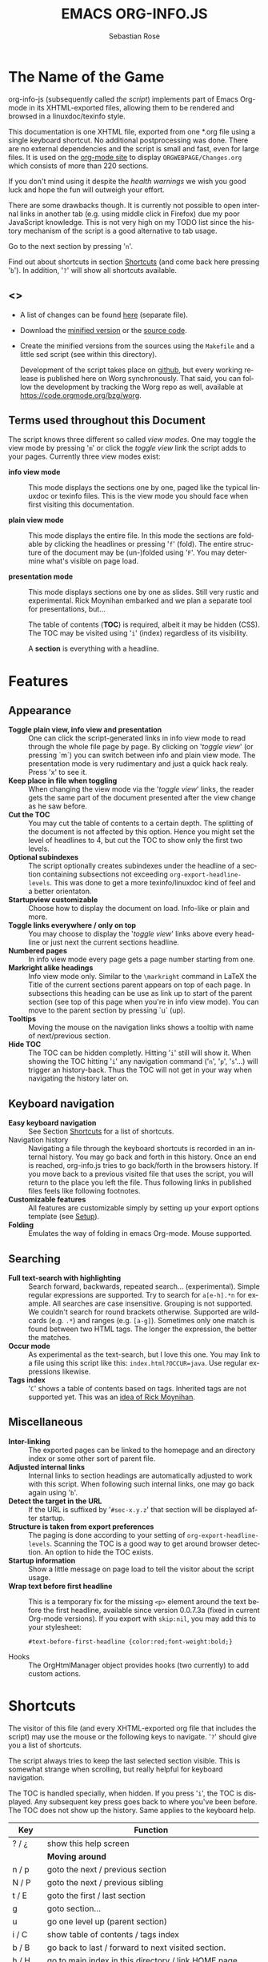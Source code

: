 #+TITLE: EMACS ORG-INFO.JS
#+AUTHOR: Sebastian Rose
#+STARTUP: align fold nodlcheck hidestars oddeven lognotestate
#+EMAIL:
#+LANGUAGE: en
#+OPTIONS: d:nil
#+INFOJS_OPT: path:org-info.js
#+INFOJS_OPT: toc:nil ltoc:above view:info mouse:underline buttons:nil
#+INFOJS_OPT: up:https://orgmode.org/worg/
#+INFOJS_OPT: home:https://orgmode.org
#+HTML_HEAD: <link rel="stylesheet" type="text/css" href="stylesheet.css" />

* The Name of the Game

org-info-js (subsequently called /the script/) implements part of Emacs
Org-mode in its XHTML-exported files, allowing them to be rendered and
browsed in a linuxdoc/texinfo style.

This documentation is one XHTML file, exported from one *.org file
using a single keyboard shortcut. No additional postprocessing was
done.  There are no external dependencies and the script is small and
fast, even for large files.  It is used on the [[https://orgmode.org/Changes.html][org-mode site]] to
display =ORGWEBPAGE/Changes.org= which consists of more than 220
sections.

If you don't mind using it despite the /health warnings/ we wish you
good luck and hope the fun will outweigh your effort.

There are some drawbacks though. It is currently not possible to open
internal links in another tab (e.g. using middle click in Firefox) due
my poor JavaScript knowledge. This is not very high on my TODO list
since the history mechanism of the script is a good alternative to tab
usage.

Go to the next section by pressing '=n='.

Find out about shortcuts in section [[#shortcuts][Shortcuts]] (and come back here
pressing '=b='). In addition, '=?=' will show all shortcuts available.

** <<<Download>>>

- A list of changes can be found [[file:changes.org][here]] (separate file).

- Download the [[file:org-info.js][minified version]] or the [[file:org-info-src.js][source code]].

- Create the minified versions from the sources using the =Makefile= and
  a little sed script (see within this directory).

  Development of the script takes place on [[http://github.com/SebastianRose/org-info-js/tree/master][github]], but every working
  release is published here on Worg synchronously. That said, you can
  follow the development by tracking the Worg repo as well, available
  at [[https://code.orgmode.org/bzg/worg]].

** Terms used throughout this Document
:PROPERTIES:
:CUSTOM_ID: terms
:END:

The script knows three different so called /view modes/. One may toggle
the view mode by pressing '=m=' or click the /toggle view/ link the script
adds to your pages. Currently three view modes exist:

+ *info view mode* ::
     This mode displays the sections one by one, paged like the
     typical linuxdoc or texinfo files. This is the view mode you
     should face when first visiting this documentation.

+ *plain view mode* ::
     This mode displays the entire file. In this mode the sections are
     foldable by clicking the headlines or pressing '=f=' (fold). The
     entire structure of the document may be (un-)folded using
     '=F='. You may determine what's visible on page load.

+ *presentation mode* ::
     This mode displays sections one by one as slides. Still very
     rustic and experimental. Rick Moynihan embarked and we plan a
     separate tool for presentations, but...

     The table of contents (*TOC*) is required, albeit it may be hidden
     (CSS). The TOC may be visited using '=i=' (index) regardless of its
     visibility.

     A *section* is everything with a headline.

* Features
:PROPERTIES:
:CUSTOM_ID: features
:END:
** Appearance

+ *Toggle plain view, info view and presentation* ::
     One can click the script-generated links in info view mode to
     read through the whole file page by page. By clicking on '/toggle
     view/' (or pressing `m´) you can switch between info and plain
     view mode. The presentation mode is very rudimentary and just a
     quick hack realy. Press 'x' to see it.
+ *Keep place in file when toggling* ::
     When changing the view mode via the '/toggle view/' links, the
     reader gets the same part of the document presented after the
     view change as he saw before.
+ *Cut the TOC* ::
     You may cut the table of contents to a certain depth. The
     splitting of the document is not affected by this option. Hence
     you might set the level of headlines to 4, but cut the TOC to
     show only the first two levels.
+ *Optional subindexes* ::
     The script optionally creates subindexes under the headline of a
     section containing subsections not exceeding
     =org-export-headline-levels=. This was done to get a more
     texinfo/linuxdoc kind of feel and a better orientaton.
+ *Startupview customizable* ::
     Choose how to display the document on load. Info-like or plain
     and more.
+ *Toggle links everywhere / only on top* ::
     You may choose to display the '/toggle view/' links above every
     headline or just next the current sections headline.
+ *Numbered pages* ::
     In info view mode every page gets a page number starting from
     one.
+ *Markright alike headings* ::
     Info view mode only. Similar to the =\markright= command in LaTeX
     the Title of the current sections parent appears on top of each
     page. In subsections this heading can be use as link up to start
     of the parent section (see top of this page when you're in info
     view mode). You can move to the parent section by pressing `u´
     (up).
+ *Tooltips* ::
     Moving the mouse on the navigation links shows a tooltip with
     name of next/previous section.
+ *Hide TOC* ::
     The TOC can be hidden completly. Hitting '=i=' still will show
     it. When showing the TOC hitting '=i=' any navigation command ('=n=',
     '=p=', '=s='...) will trigger an history-back. Thus the TOC will not
     get in your way when navigating the history later on.

** Keyboard navigation

+ *Easy keyboard navigation* ::
     See Section [[#shortcuts][Shortcuts]] for a list of shortcuts.
+ Navigation history ::
     Navigating a file through the keyboard shortcuts is recorded in
     an internal history. You may go back and forth in this
     history. Once an end is reached, org-info.js tries to go
     back/forth in the browsers history. If you move back to a
     previous visited file that uses the script, you will return to
     the place you left the file. Thus following links in published
     files feels like following footnotes.
+ *Customizable features* ::
     All features are customizable simply by setting up your export
     options template (see [[#setup][Setup]]).
+ *Folding* ::
     Emulates the way of folding in emacs Org-mode. Mouse supported.

** Searching

+ *Full text-search with highlighting* :: Search forward, backwards, repeated
     search... (experimental). Simple regular expressions are supported. Try to
     search for =a[e-h].*n= for example. All searches are case
     insensitive. Grouping is not supported. We couldn't search for round
     brackets otherwise. Supported are wildcards (e.g. =.*=) and ranges
     (e.g. =[a-g]=). Sometimes only one match is found between two HTML tags. The
     longer the expression, the better the matches.
+ *Occur mode* ::
     As experimental as the text-search, but I love this one. You may link to a
     file using this script like this: =index.html?OCCUR=java=. Use regular
     expressions likewise.
+ *Tags index* ::
     '=C=' shows a table of contents based on tags. Inherited tags are not
     supported yet. This was an [[http://lists.gnu.org/archive/html/emacs-orgmode/2008-07/msg00434.html][idea of Rick Moynihan]].

** Miscellaneous

+ *Inter-linking* ::
     The exported pages can be linked to the homepage and an directory index or
     some other sort of parent file.
+ *Adjusted internal links* ::
     Internal links to section headings are automatically adjusted to work with
     this script. When following such internal links, one may go back again
     using '=b='.
+ *Detect the target in the URL* ::
     If the URL is suffixed by '=#sec-x.y.z=' that section will be displayed
     after startup.
+ *Structure is taken from export preferences* ::
     The paging is done according to your setting of
     =org-export-headline-levels=. Scanning the TOC is a good way to get
     around browser detection. An option to hide the TOC exists.
+ *Startup information* ::
     Show a little message on page load to tell the visitor about the script
     usage.
+ *Wrap text before first headline* :: This is a temporary fix for the missing
     =<p>= element around the text before the first headline, available since
     version 0.0.7.3a (fixed in current Org-mode versions). If you export with
     =skip:nil=, you may add this to your stylesheet:
     : #text-before-first-headline {color:red;font-weight:bold;}
+ Hooks :: The OrgHtmlManager object provides hooks (two currently) to add
     custom actions.

* Shortcuts
:PROPERTIES:
:CUSTOM_ID: shortcuts
:END:

The visitor of this file (and every XHTML-exported org file that includes the
script) may use the mouse or the following keys to navigate. '=?=' should give
you a list of shortcuts.

The script always tries to keep the last selected section visible. This is
somewhat strange when scrolling, but really helpful for keyboard navigation.

The TOC is handled specially, when hidden. If you press '=i=', the TOC is
displayed. Any subsequent key press goes back to where you've been before. The
TOC does not show up the history. Same applies to the keyboard help.

| Key       | Function                                                |
|-----------+---------------------------------------------------------|
| ? / ¿     | show this help screen                                   |
|-----------+---------------------------------------------------------|
|           | *Moving around*                                           |
| n / p     | goto the next / previous section                        |
| N / P     | goto the next / previous sibling                        |
| t / E     | goto the first / last section                           |
| g         | goto section...                                         |
| u         | go one level up (parent section)                        |
| i / C     | show table of contents / tags index                     |
| b / B     | go back to last / forward to next visited section.      |
| h / H     | go to main index in this directory / link HOME page     |
|-----------+---------------------------------------------------------|
|           | *View*                                                    |
| m / x     | toggle the view mode between info and plain / slides    |
| f / F     | fold current section / whole document (plain view only) |
|-----------+---------------------------------------------------------|
|           | *Searching*                                               |
| s / r     | search forward / backward....                           |
| S / R     | search again forward / backward                         |
| o         | occur-mode                                              |
| c         | clear search-highlight                                  |
|-----------+---------------------------------------------------------|
|           | *Misc*                                                    |
| l / L / U | display HTML link / Org link / Plain-URL                |
| v / V     | scroll down / up                                        |

Thanks Carsten, for this beautiful table!

* Setup
:PROPERTIES:
:CUSTOM_ID: setup
:END:

This section describes how to setup your org files to use the
script. [[#the-new-way][Export-Setup - the new Way]] covers setting up org XHTML
export with Org-mode version >= 6.02. For those using an older
Org-mode version < 6.02 the next section ([[#the-old-way][Export-Setup - the old Way]])
remains. [[#using-set][Using Set()]] contains a list of all supported options for adjusting
the =org\_html\_manager= to suit your needs.

See the Download section on how to obtain a version of the script.

The first version of this document was created with the new XHTML exporter
which was revised by Carsten Dominik in March 2008 (in Org-mode v5.23a+) to
better support =XML=.  You can use =M-x org-version= to see which version of
Org-mode you have installed.

** Export-Setup - the new Way
:PROPERTIES:
:CUSTOM_ID: the-new-way
:END:

The modern way of org export setup provides extra options to include and
configure the script, as well as an emacs customize interface for this very
purpose. Options set in customize may be overwritten on a per-file basis
using one or more special =#+INFOJS_OPT:= lines in the head of your org file.

As an example, the head of this org file looks like:

#+BEGIN_SRC org
,#+INFOJS_OPT: path:org-info.js
,#+INFOJS_OPT: toc:nil ltoc:t view:info mouse:underline buttons:nil
,#+INFOJS_OPT: up:https://orgmode.org/worg/
,#+INFOJS_OPT: home:https://orgmode.org
#+END_SRC

*** Using customize

To use customize type
: M-x customize-group RET org-export-html RET
scroll to the bottom and click =Org Export HTML INFOJS=.

On this page three main options may be configured. /Org Export Html Use
Infojs/ is very good documented and /Org Infojs Template/ should be
perfect by default. So I'll concentrate on /Org Infojs Options/ here.

+ =path= ::
     Absolute or relative URL to the script as used in in XHTML
     links. '=org-info.js=' will find the file in the current
     directory. Keep in mind that this will be the directory of the
     exported file, eventually a directory on a server.

+ =view= ::
     What kind of view mode should the script enter on startup? Possible
     values are
     + =info= --- info view mode,
     + =overview= --- plain view mode, only first level headlines visible,
     + =content= --- plain view mode, all headlines visible,
     + =showall= --- plain view mode showing the entire document.

+ =toc= ::
     Show the table of contents? \\
     Possible values:
     + =t= --- show the toc,
     + =nil= --- hide the toc (only show when '=i=' is pressed),
     + =Publishing/Export property= --- derivate this setting from another
       property like =org-export-with-toc=.

+ =ltoc= ::
     Should the script insert a local table of contents below the headings
     of sections containing subsections? The default is no.\\
     Possible values:
     + =t= --- show the local toc below the first text in a section,
     + =nil= --- hide the toc (only show when '=i=' is pressed). This is
       the default, if this option is omitted.
     + =above= --- sho the toc directly under the sections heading.

+ =mouse= ::
     Highlight the headline under the mouse in plain view mode?
     + =underline= --- underline the headline under mouse,
     + =#dddddd= --- or any valid XHTML/CSS color value like =red= to draw a
       colored background for the headline under the mouse.

+ =runs= ::
     *Obsolete*.
     Number of attempts to scan the document. It's no risk to set this to a
     higher value than the default. The =org_html_manager= will stop as
     soon as the entire document is scanned.

+ =buttons= ::
     Affects plain view mode only. If '=t=', display the little
     /Up|HOME|HELP|Toggle view/ links next to _each_ headline in plain view
     mode.

*** Per File Basis: ~#+INFOJS_OPT~

A single file may overwrite the global options using a line like this:

#+BEGIN_SRC org
  ,#+INFOJS_OPT: view:info mouse:underline up:index.html home:http://www.mydomain.tpl toc:t
#+END_SRC

Possible options are the same as in the previous section. Additional (?)
options include:

+ =home= ::
     An URL to link to the homepage. The text displayed is =HOME=.
+ =up= ::
     An URL pointing to some main page. The text displayed is =Up=.

** Export-Setup - the old Way
:PROPERTIES:
:CUSTOM_ID: the-old-way
:END:

This section describes the old way to setup the script using the
=org-export-html-style= configuration. If you own a current version (6.00
++) of Org-mode you should better use [[#the-new-way][Export-Setup - the new Way]] of setting
up the export for script usage. You might want to read the sections [[#xhtml][The XHTML]]
for more information. [[#using-set][Using Set()]] contains a list of all supported options
recognised by the script.

*** Using a special * COMMENT Section

The second possibility to include the script is to add a special section
to the end of your org file (multiple lines possible):

#+BEGIN_SRC org
,* COMMENT html style specifications
,# Local Variables:
,# org-export-html-style: "<link rel=\"stylesheet\"
,# type=\"text/css\" href=\"styles.css\" />
,# <script type=\"text/javascript\" src=\"org-info.js\">
,# </script>
,# <script type=\"text/javascript\">
,#  /* <![CDATA[ */
,#    org_html_manager.set(\"LOCAL_TOC\", 1);
,#    org_html_manager.set(\"VIEW_BUTTONS\", \"true\");
,#    org_html_manager.set(\"MOUSE_HINT\", \"underline\");
,#    org_html_manager.setup ();
,#  /* ]]> */
,# </script>"
,# End:
#+END_SRC

Ensure to precede all the verbatim double quotes with a backslash and
include the whole value of =org-export-html-style= into double quotes
itself.

*** Using customize

One could customize the option '=org-export-html-style=' globaly by
:M-x cuomize-variable RET org-export-html-style RET
and set it there.

#+BEGIN_SRC html
<script type="text/javascript" src="org-info.js"></script>
<script type="text/javascript">
/* <![CDATA[ */
org_html_manager.set("LOCAL_TOC", 1);
org_html_manager.set("VIEW_BUTTONS", "true");
org_html_manager.set("MOUSE_HINT", "underline");
org_html_manager.setup ();
/* ]]> */
</script>
#+END_SRC

This way all your files will be exported using the script in the
future. If you publish entire directories, supply an absolute URI to the
=src= attribute of the first script tag above.

*** Export-Setup per Project

Last but not least and very handy is the possibility to setup the usage of
the script per project. This is a taylor made passage of the org manual:

#+BEGIN_SRC emacs-lisp
(setq org-publish-project-alist
      ’(("org"
         :base-directory "~/org/"
         :publishing-directory "~/public_html"
         :section-numbers nil
         :table-of-contents nil
         :style "<link rel=stylesheet href=\"../other/mystyle.css\"
                type=\"text/css\">
                <script type=\"text/javascript\" src=\"org-info.js\"></script>
                <script type=\"text/javascript\">
                 /* <![CDATA[ */
                    org_html_manager.setup ();
                 /* ]]> */
                </script>")))
#+END_SRC

Don't forget to add an export target for the script itself ;-)

* Linking to Files using the Script
:PROPERTIES:
:CUSTOM_ID: linking
:END:

Just use the ordinary link syntax to link to files that use the script. Append
the section to the URL if neccessary:

: http://www.domain.tld/path/to/org.html#sec-3.4

One may overwrite the author's settings using special suffixes appended to the
URL of the script. Here are some examples linking to this section and changing
the intial view mode. Currently only the '/internal/' options are used (see
[[#using-set][Using set()]] for a list).

#+BEGIN_HTML
<ul>
<li>
<a href="index.html?TOC=1&amp;VIEW=info#sec-5"><code>index.html?TOC=1&amp;VIEW=info#sec-5</code></a>
</li>
<li>
<a href="index.html?TOC=0&amp;VIEW=overview#sec-5"><code>index.html?TOC=0&amp;VIEW=overview#sec-5</code></a>
</li>
<li>
<a href="index.html?VIEW=content&amp;TOC_DEPTH=1#sec-5"><code>index.html?VIEW=content&amp;TOC_DEPTH=1#sec-5</code></a>
</li>
<li>
<a href="index.html?VIEW=showall&amp;MOUSE_HINT=rgb(255,133,0)#sec-5"><code>index.html?VIEW=showall&amp;MOUSE_HINT=rgb(255,133,0)#sec-5</code></a>
</li>
<li>
<a href="index.html?OCCUR=java"><code><b>index.html?OCCUR=java</b></code></a>
</li>
</ul>
#+END_HTML

*Note* that it is not possible to change the '/HOME/' and '/Up/' links.

*Note* also that everything but =[0-9a-zA-Z\.-_]= should be URL encoded if used
as an options value.

* CSS
:PROPERTIES:
:CUSTOM_ID: css
:END:

Here is an excerpt from the stylesheet for this file. Be carful not to mess
things up when trying to position the console.

#+BEGIN_SRC css
/* Styles for org-info.js */

.org-info-js_info-navigation
{
  border-style:none;
}

#org-info-js_console
{
  color:#333333;
  margin:0px;
  background-color:#ffffff;
}

#org-info-js_console-input
{
  background-color:#ffffff;
  border-style:none;
  color:#333333;
  padding-left:10px;
  vertical-align:middle;
}

#org-info-js_console-label
{
  font-size:11px;
  font-weight:bold;
  padding-left:10px;
  font-family:Verdana,Arial,sans-serif;
  vertical-align:middle;
}

.org-info-js_console-label-warning
{
  color:#cc0000;
}

#org-info-js_console-container
{
  border:1px solid #cccccc;
}

.org-info-js_search-highlight
{
  background-color:#adefef; /* emacs default */
  color:#000000;
  font-weight:bold;
}
/* END STYLES FOR org-info.js */
#+END_SRC

* Supported Browsers

The functionality of the script is based on =DOM=. This leads to some
incompatibility with legacy browsers. But hey, it's 2009, isn't it?

So what browsers are supported then? Well - I don't know for
sure. JavaScript™ 1.4 plus =DOM= should make
  + Netscape 6.0 and higher
  + Internet Explorer 5.0 and up
  + Firefox 1.0 ++  - 2.0.0.12 and 3.0 Beta tested
  + Opera 7.0 and higher - v.9.26 tested.
  + Safari 1.0

    I try to test the script before each release in Firefox 3.x.x and Opera 10 on
    Linux, and in FF 3, IE 6 and Safari on windows. Because of the number of
    features and browsers, some bugs might remain undiscovered. Please report bugs
    to the emacs-orgmode mailing list. In most cases we manage to fix them within
    the next 24 hours.

** <<People reported it works in>>

So let's gather the tested Browsers here. Problems are only listed, if they
are Browser specific. Let me say it again: we don't wont to support legacy
browsers, do we?

| Browser           |    Version |
|-------------------+------------|
| Opera             |      9.26+ |
| Firefox/Iceweasel |   2.0.0.12 |
| Firefox/Iceweasel | 3.0.2 Beta |
| IE                |        5.5 |
| IE                |          6 |

If you manage to get this thingy working in any browser please let us know, so
we can update the above table.

* Why Do I Need a T.O.C?

Currently the script depends on the table of contents in the resulting
XHTML. The TOC can be hidden though.

The main reason is the behaviour of browsers. There is no safe way to detect
if the entire document is loaded at a certain point in time. Opera for example
returns =true= if we ask it =if(document.body)=. The =init()= function of the
=OrgHtmlManager= is aware of the possibility, that not even the TOC might
be loaded when this function is called. Hence it should work for slow
connections too.

* The XHTML
:PROPERTIES:
:CUSTOM_ID: xhtml
:END:

End users may consider this section obsolete as of org version 6.00-pre-3,
since there is a new configuration interface in org now to setup the script
without dealing with JavaScript. It is still here to show the desired look
of the head section of the XHTML. Also someone might be interested to use the
script for XHTML files not exported from org.

The script has to be included in the header of the resulting XHTML files. The
document structure has to be exactly the one produced by the current XHTML
export of emacs Org-mode.
You may pass options to the =org\_html\_manager= by utilising its =set()=
method. For a list of options see section [[#using-set][Using Set()]]. This is what the
head section should look like:

#+BEGIN_SRC html
<script type="text/javascript" src="org-info.js"></script>
<script type="text/javascript">
/* <![CDATA[ */
org_html_manager.set("LOCAL_TOC", 1);
org_html_manager.set("TOC", 1);
org_html_manager.set("VIEW_BUTTONS", "1");
org_html_manager.set("MOUSE_HINT", "underline"); // or background-color like '#eeeeee'
org_html_manager.setup ();
/* ]]> */
</script>
#+END_SRC

To just use the script with the defaults put this into the head section of the
XHTML files:

#+BEGIN_SRC html
<script type="text/javascript" src="org-info.js"></script>
<script type="text/javascript">
/* <![CDATA[ */
org_html_manager.setup ();
/* ]]> */
</script>
#+END_SRC

I recommend the use of

#+BEGIN_SRC html
<script type="text/javascript" src="org-info.js"></script>
#+END_SRC

instead of

#+BEGIN_SRC html
<script type="text/javascript" src="org-info.js" />
#+END_SRC

which is valid XHTML but not understood by all browsers. I'll use the first
version throughout this document where ever the space allows to do so.

** Using ~set()~
:PROPERTIES:
:CUSTOM_ID: using-set
:END:

Before calling
: org_html_manager.setup ();
one may configure the script by using the =org\_html\_manager='s function
=set(key, val)=. There is one important rule for all of these options. If
you set a string value containing single quotes, do it this way:
: org_html_manager.set("key", "value with \\'single quotes\\'");

+ =VIEW= :: Set to a true value to start in textinfo kind of view. Note: you
     could also use =org\_html\_manager.INFO\_VIEW=,
     =org\_html\_manager.PRESENTATION\_VIEW= or
     =org\_html\_manager.PLAIN\_VIEW=. Defaults to plain view mode.
+ =HIDE\_TOC= ::
     If =1=, hide the table of contents.
+ =SUB\_INDEXES= ::
     If set to a =true= (=1= or not empty string) value, create subindexes
     for sections containing subsections. See sections 1 2, or 3.1 of this
     document. The index below the headline (under 'Contents:') is generated
     by the script. This one is off by default.
+ =VIEW\_BUTTONS= ::
     If =true=, include the small '/toggle view/' link above every headline in
     plain view too. The visitor can toggle the view every where in the file
     then. If =false=, only at the top of the file such a link is displayed
     when in plain view. Default is =false=.
+ =MOUSE\_HINT= ::
     Highlight the heading under the mouse. This can be a background color
     (like '=#ff0000=', '=red=' or '=rgb(230,230,230)=') or the keyword
     '=underline='.
+ =LINK\_UP= ::
     May be set, to link to an other file, preferably the main index page of a
     subdirectory. You might consider using an absolute URL here. This link will be
     displayed as
     : <a href="LINK_UP">Up</a>
     This way we can link files into a tree, if all subdirectories in the
     project follow the same conventions. The '=h=' shortcut will
     bring you there as well.
+ =LINK\_HOME= ::
     May be set, to link to an other file, preferably the main home page. This
     link will be displayed as
     : <a href="LINK_HOME">Up</a>
     The '=H=' shortcut will trigger this action.
+ =TOC\_DEPTH= ::
     Cut the TOC at a certain level. This was done to support big big
     files and was requested by Carsten Dominik. If '=0=' or not provided at
     all the TOC will not be cut. If set to a number greater than '=0=',
     the TOC will cut to only show headlines down to that very level.
+ =HELP= ::
     Display a little message on page load? Defaults to no message. Set to =1=
     to display the startup message.

* Hooks
:PROPERTIES:
:CUSTOM_ID: hooks
:END:

Currently two hooks are provided.  Each hook function is called with one or
more parameters the first of which is the OrgHtmlManager object.

- '~onReady~' :: This hook is run once the document is loaded, the view is
     setup and the startup section is shown.  The second parameter
     is the first section shown, i.e. an OrgNode object.
- '~onShowSection~' :: This one runs after showing a new section.  This hook is
     not called for the first section shown.  Use the '~onReady~' hook for the
     first section.  The second parameter is an object with to OrgNodes: the
     previously shown section and the current section.


To add functions to the hooks, fill a global object ~orgInfoHooks~ with the
function objects you need.  This is necessary, because code added via the
~#+STYLE:~ option lines is executed before org-info.js is loaded.

#+begin_src org
  ,#+STYLE: <script type="text/javascript">
  ,#+STYLE: /* <![CDATA[ */
  ,#+STYLE:
  ,#+STYLE: var f = function(){ alert("I'll be removed :("); };
  ,#+STYLE:
  ,#+STYLE: orgInfoHooks = {
  ,#+STYLE:  'onReady': [
  ,#+STYLE:     function(ohm, sec){alert("I'm the only 'onReady' hook here.");}
  ,#+STYLE:   ],
  ,#+STYLE: 'onShowSection': [
  ,#+STYLE:     f,
  ,#+STYLE:     function (ohm, secs) {
  ,#+STYLE:       alert("You're looking at section "+secs['current']['I']+":\n"+
  ,#+STYLE:             "\n            <<< "+ohm.rT(secs['current']['H']['innerHTML'])+" >>>");},
  ,#+STYLE:     function(){
  ,#+STYLE:          alert("I'll now remove my f and myself, too.");
  ,#+STYLE:          org_html_manager.removeHook('onShowSection', f);
  ,#+STYLE:          org_html_manager.removeHook('onShowSection',
  ,#+STYLE:              orgInfoHooks['onShowSection'][ orgInfoHooks['onShowSection'].length - 1 ]);}
  ,#+STYLE:   ]};
  ,#+STYLE: /* ]]> */
  ,#+STYLE: </script>
#+end_src

*Make sure to remove hook functions at the end of the hook*.  Strange things
could happen otherwise (the hook loop will overlook a member. While the hook
loop runs in first hook first, the remove loop removes the last hook first).

* How it works

First of all the script is included  in the header as described in [[#setup][Setup]].  The
document has  to be exported with TOC  since the script depends  on it (See
[[Why Do I Need a T.O.C?]]).

When   included,   it   creates    a   global   JavaScript™   variable   named
=org\_html\_manager=.

The  =org\_html\_manager::setup()=  function,  that  you  will  have  to  call
yourself  (see examples in  [[#setup][Setup]]), sets  up a  timeout function  calling its
=init()= function after  50ms. After those 50 ms  The =init()= function starts
its first attempt  to scan the document, using the TOC  as a guide. During
this scan the  =org\_html\_manager= builds a tree of  nodes, each caching some
data for later use. Once an element of the document is scanned it is marked by
setting a property =scanned\_for\_org= to =1=. This way it will not be scanned
a second time in  subsquent runs (it will be checked though,  but no work will
be done for it).

If the document  (or the TOC) is not  entirely loaded, =org\_html\_manager=
stops  scanning,  sets  the  timeout  again  to start  an  other  scan  50  ms
later. Once the  entire document is loaded and scanned no  new timeout will be
set, and the document is displayed in the desired way (hopefully).

Once the number of attempts to scan the  the document was configurable. This
was dropped, since we can not know in advance how fast the document will be
loaded on the client side.

The =org\_html\_manager= also changes the document a bit to make it react on
certain input events and follow your wishes. The old '/event handling/' was
entirely based on the normal link functions using so called =accesskeys=. This
has changed long ago, but the accesskeys will stay cause there is no reason to
remove them.

* Presentations with org-info.js

The script can handle all the sections as single slides. Press '=x=' to switch
to the presentation mode. In this mode you may navigate the sections using the
mouse. Currently a single click moves forward and a doubleclick backwards
(will change this to right mouse button for backwards movement).

The first plain list (i.e. an <ul> element) in a section is special. The items
will be shown one by one when moving forward.

If you're at the end of the presentation, a click does not trigger a
warning. Same applies to a doubleclick when in the first section.

There is no plan to extend this feature set very much. A better plan might
be to write a separate tool to handle slides.

* History

The aim of this little script was to implement a part of emacs Org-mode
facilities of folding. Oh, no - not originaly.

My first idea was to view some of my larger org files without scrolling. I
wanted to have them paged just like texinfo or linuxdoc files. In February
2008 I came across Carsten Dominik's /ideas/ page
[[https://orgmode.org/todo.html]]. And I could not resist to write him some of my
thoughts about this great emacs mode including some little ideas and
drawbacks. I don't know how, but somehow these guys made me, lazy bone that
I am, write this little script as an appetizer of /web 3.0 in Org-mode/ (Phil
Jackson).

I did and since some people really liked it, worked a bit more on it and added
features. Bastien Guerry was so kind to publish it on
http://www.legito.net/org-info-js/ the first months. Thanks Bastien.

In the first days of April Carsten Dominik added code to Org-mode to support
the usage of this script. Hence the script may now be configured in a similar way
to the other export options. Since then it is even possible to configure this
script through customize.

* Thanks

Very special thanks to Carsten Dominik, Bastien Guerry and Phil Jackson who
have encouraged me to write and publish this little piece of (unfinished) work
and all the hundreds of hours they spent on this fantastic emacs mode called
Org-mode and the export modules.

Org is a new working experience for me and there is nothing comparable to
working with emacs AND Org-mode.

Another big kiss to Gabi ([[http://www.emma-stil.de][www.emma-stil.de]]) for being so patient while I was
not working on our projects but playing with emacs.

Thanks to Tobias Prinz for listening to my stupid JavaScript questions and all
the usefull tips. Espacially the negative margin trick and key input.

And again big thanks to Carsten Dominik for making the inclusion and
configuration of the script so easy for the users, all the inspired ideas and
the great org radio table trick. A lot of the power of the final make up is
your merit! We all love to read the Org-mode mailing lists because of the
kind and relaxed tone that is yours.

Thanks a lot for OrgMode!

* License

What I think about licenses? Well - I think licences and patents are not far
from each other. Poor people (and poor countries!!!) stay poor because of both
of them. But since I know where I live, in a world made of licenses and
patents, I have to apply some license to my work to protect it and stay
unprotected.

Hence the script was originally licensed under GPL 2. Since v.0.1.1.6 the
license was changed to [[http://www.gnu.org/licenses/old-licenses/gpl-2.0.html][GPL version 3]]. This document is subject to [[http://www.fsf.org/licensing/licenses/fdl.txt][GFDL]].

* THE END

The original version of this document was written in emacs23 with Org-mode
v. 5.22a+.  The visibilty of the contents of a individual section or
subsection can be toggled by clicking the stars in front of the headlines or
moving there and hitting =TAB=. The visibility of the entire document structure
can be changed by pressing =SHIFT+TAB= anywhere. When on a headline, pressing
=ALT+UP/DOWN= moves the entire subtree to different location in the tree,
keeping its level of indentation. =ALT+LEFT/RIGHT= promotes and demotes the
subtree.

[[file:img/emacs23-org.js.org.png]]
